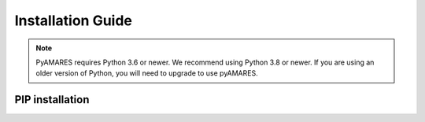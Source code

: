 ==================
Installation Guide
==================

.. image:: https://img.shields.io/badge/Python->%3D3.6%2C%203.8+-blue.svg
   :target: https://python.org
   :alt: Python Version

.. note::
   PyAMARES requires Python 3.6 or newer. We recommend using Python 3.8 or newer. If you are using an older version of Python, you will need to upgrade to use pyAMARES.


PIP installation
__________________
.. tabs:: 
   .. tab:: Prepare Python Environment

      It is recommended to create a Python environment using `Anaconda or Miniconda <https://docs.anaconda.com/anaconda/install/index.html>`_.

      PyAMARES requires Python 3.6 or higher. To create a new ``conda`` environment with Python 3.8, follow these steps:

      1. Open a terminal window.

      2. Run the command:

         .. code-block:: bash

            conda create -n env_name python=3.8

         Here, replace ``env_name`` with the desired name for your PyAMARES environment.

      3. After the environment has been created, activate it by running:

         .. code-block:: bash

            conda activate env_name

      4. Now, you can proceed to install PyAMARES using the ``pip`` command. See the next tab **Use pip**.

   .. tab:: Use pip

      After creating the Python environment using ``conda``, PyAMARES can be installed with the ``pip`` command directly:

      .. code-block:: bash

         conda activate env_name 
         pip install pyamares

      If you do not have system-wide installation permissions:

      .. code-block:: bash

         python3 -m pip install pyamares --user

      To install the most recent version of pyAMARES from source code, use:

      .. code-block:: bash

         pip install git+https://github.com/HawkMRS/pyAMARES

      Now, you have successfully installed pyAMARES in the Python environment ``env_name``. In the future, **always activate this environment with:**

      .. code-block:: bash

         conda activate env_name

      .. note:: **Setting up Jupyter notebook (optional)**

      If you do not already have Jupyter notebook installed in another conda environment, you can first activate your environment with ``conda activate my_env`` and then install the classic Jupyter notebook with:

      .. code-block:: bash

         pip install notebook

      Alternatively, you can install the more modern `JupyterLab <https://jupyter.org/install>`_ with:

      .. code-block:: bash

         pip install jupyterlab


      If you are an experienced user who already has Jupyter Notebook installed under another conda environment, you can 
      add the environment where pyAMARES was just installed (``env_name``) as one of the kernels of your Jupyter 
      Notebook with the display name ``Python (env_name)`` (or any other name you choose):

      .. code-block:: bash

         pip install ipykernel
         python -m ipykernel install --user --name env_name --display-name "Python (env_name)"

   .. tab:: Google Colab 
      Google Colab is a free Google service that allows users to write and execute
      Python entirely in the cloud. You just need a Google Account to launch a Jupyter
      notebook on `Colab <https://colab.research.google.com/>`_.

      To use pyAMARES on Colab, simply create a new notebook, and in a new cell, type:

      .. code-block:: bash

         !pip install pyamares

      After installation, execute the following in another new cell:

      .. code-block:: bash

         import pyAMARES

      You can then start using pyAMARES online or proceed to the "Getting Started" section.

   .. tab:: Install Dev Version Directly from GitHub

      .. note::
         Please note that the development version might be unstable, so it is primarily for testing and development purposes.

      If you want to install the latest development version of ``pyAMARES`` directly from GitHub, use the following command:

      .. code-block:: bash

         conda activate env_name
         python -m pip install git+https://github.com/HawkMRS/pyAMARES.git@dev#egg=pyAMARES

      This command tells ``pip`` to install the package directly from the ``dev`` branch of the Github repository. 
